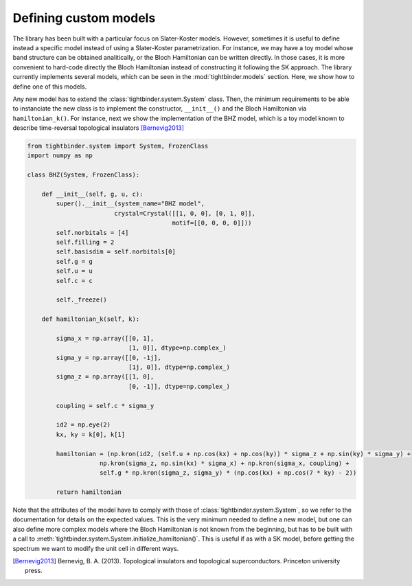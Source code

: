 Defining custom models
=============================

The library has been built with a particular focus on Slater-Koster models. However, sometimes it is useful to define instead a specific model instead of 
using a Slater-Koster parametrization. For instance, we may have a toy model whose band structure can be obtained analitically, or the Bloch Hamiltonian
can be written directly. In those cases, it is more convenient to hard-code directly the Bloch Hamiltonian instead of constructing it following the SK approach.
The library currently implements several models, which can be seen in the :mod:`tightbinder.models` section. Here, we show how to define 
one of this models.

Any new model has to extend the :class:`tightbinder.system.System` class. Then, the minimum requirements to be able to instanciate the new class is 
to implement the constructor, ``__init__()`` and the Bloch Hamiltonian via ``hamiltonian_k()``. For instance, next we show the implementation of the 
BHZ model, which is a toy model known to describe time-reversal topological insulators [Bernevig2013]_

.. code-block:: python

    from tightbinder.system import System, FrozenClass
    import numpy as np

    class BHZ(System, FrozenClass):

        def __init__(self, g, u, c):
            super().__init__(system_name="BHZ model",
                            crystal=Crystal([[1, 0, 0], [0, 1, 0]],
                                            motif=[[0, 0, 0, 0]]))
            self.norbitals = [4]
            self.filling = 2
            self.basisdim = self.norbitals[0]
            self.g = g
            self.u = u
            self.c = c

            self._freeze()

        def hamiltonian_k(self, k):
            
            sigma_x = np.array([[0, 1],
                                [1, 0]], dtype=np.complex_)
            sigma_y = np.array([[0, -1j],
                                [1j, 0]], dtype=np.complex_)
            sigma_z = np.array([[1, 0],
                                [0, -1]], dtype=np.complex_)

            coupling = self.c * sigma_y

            id2 = np.eye(2)
            kx, ky = k[0], k[1]

            hamiltonian = (np.kron(id2, (self.u + np.cos(kx) + np.cos(ky)) * sigma_z + np.sin(ky) * sigma_y) +
                        np.kron(sigma_z, np.sin(kx) * sigma_x) + np.kron(sigma_x, coupling) +
                        self.g * np.kron(sigma_z, sigma_y) * (np.cos(kx) + np.cos(7 * ky) - 2))

            return hamiltonian

Note that the attributes of the model have to comply with those of :class:`tightbinder.system.System`, so we refer to the documentation for details on the 
expected values. This is the very minimum needed to define a new model, but one can also define more complex models where the Bloch Hamiltonian is not 
known from the beginning, but has to be built with a call to :meth:`tightbinder.system.System.initialize_hamiltonian()`. This is useful if as with a SK model, 
before getting the spectrum we want to modify the unit cell in different ways.

.. [Bernevig2013] Bernevig, B. A. (2013). Topological insulators and topological superconductors. Princeton university press.